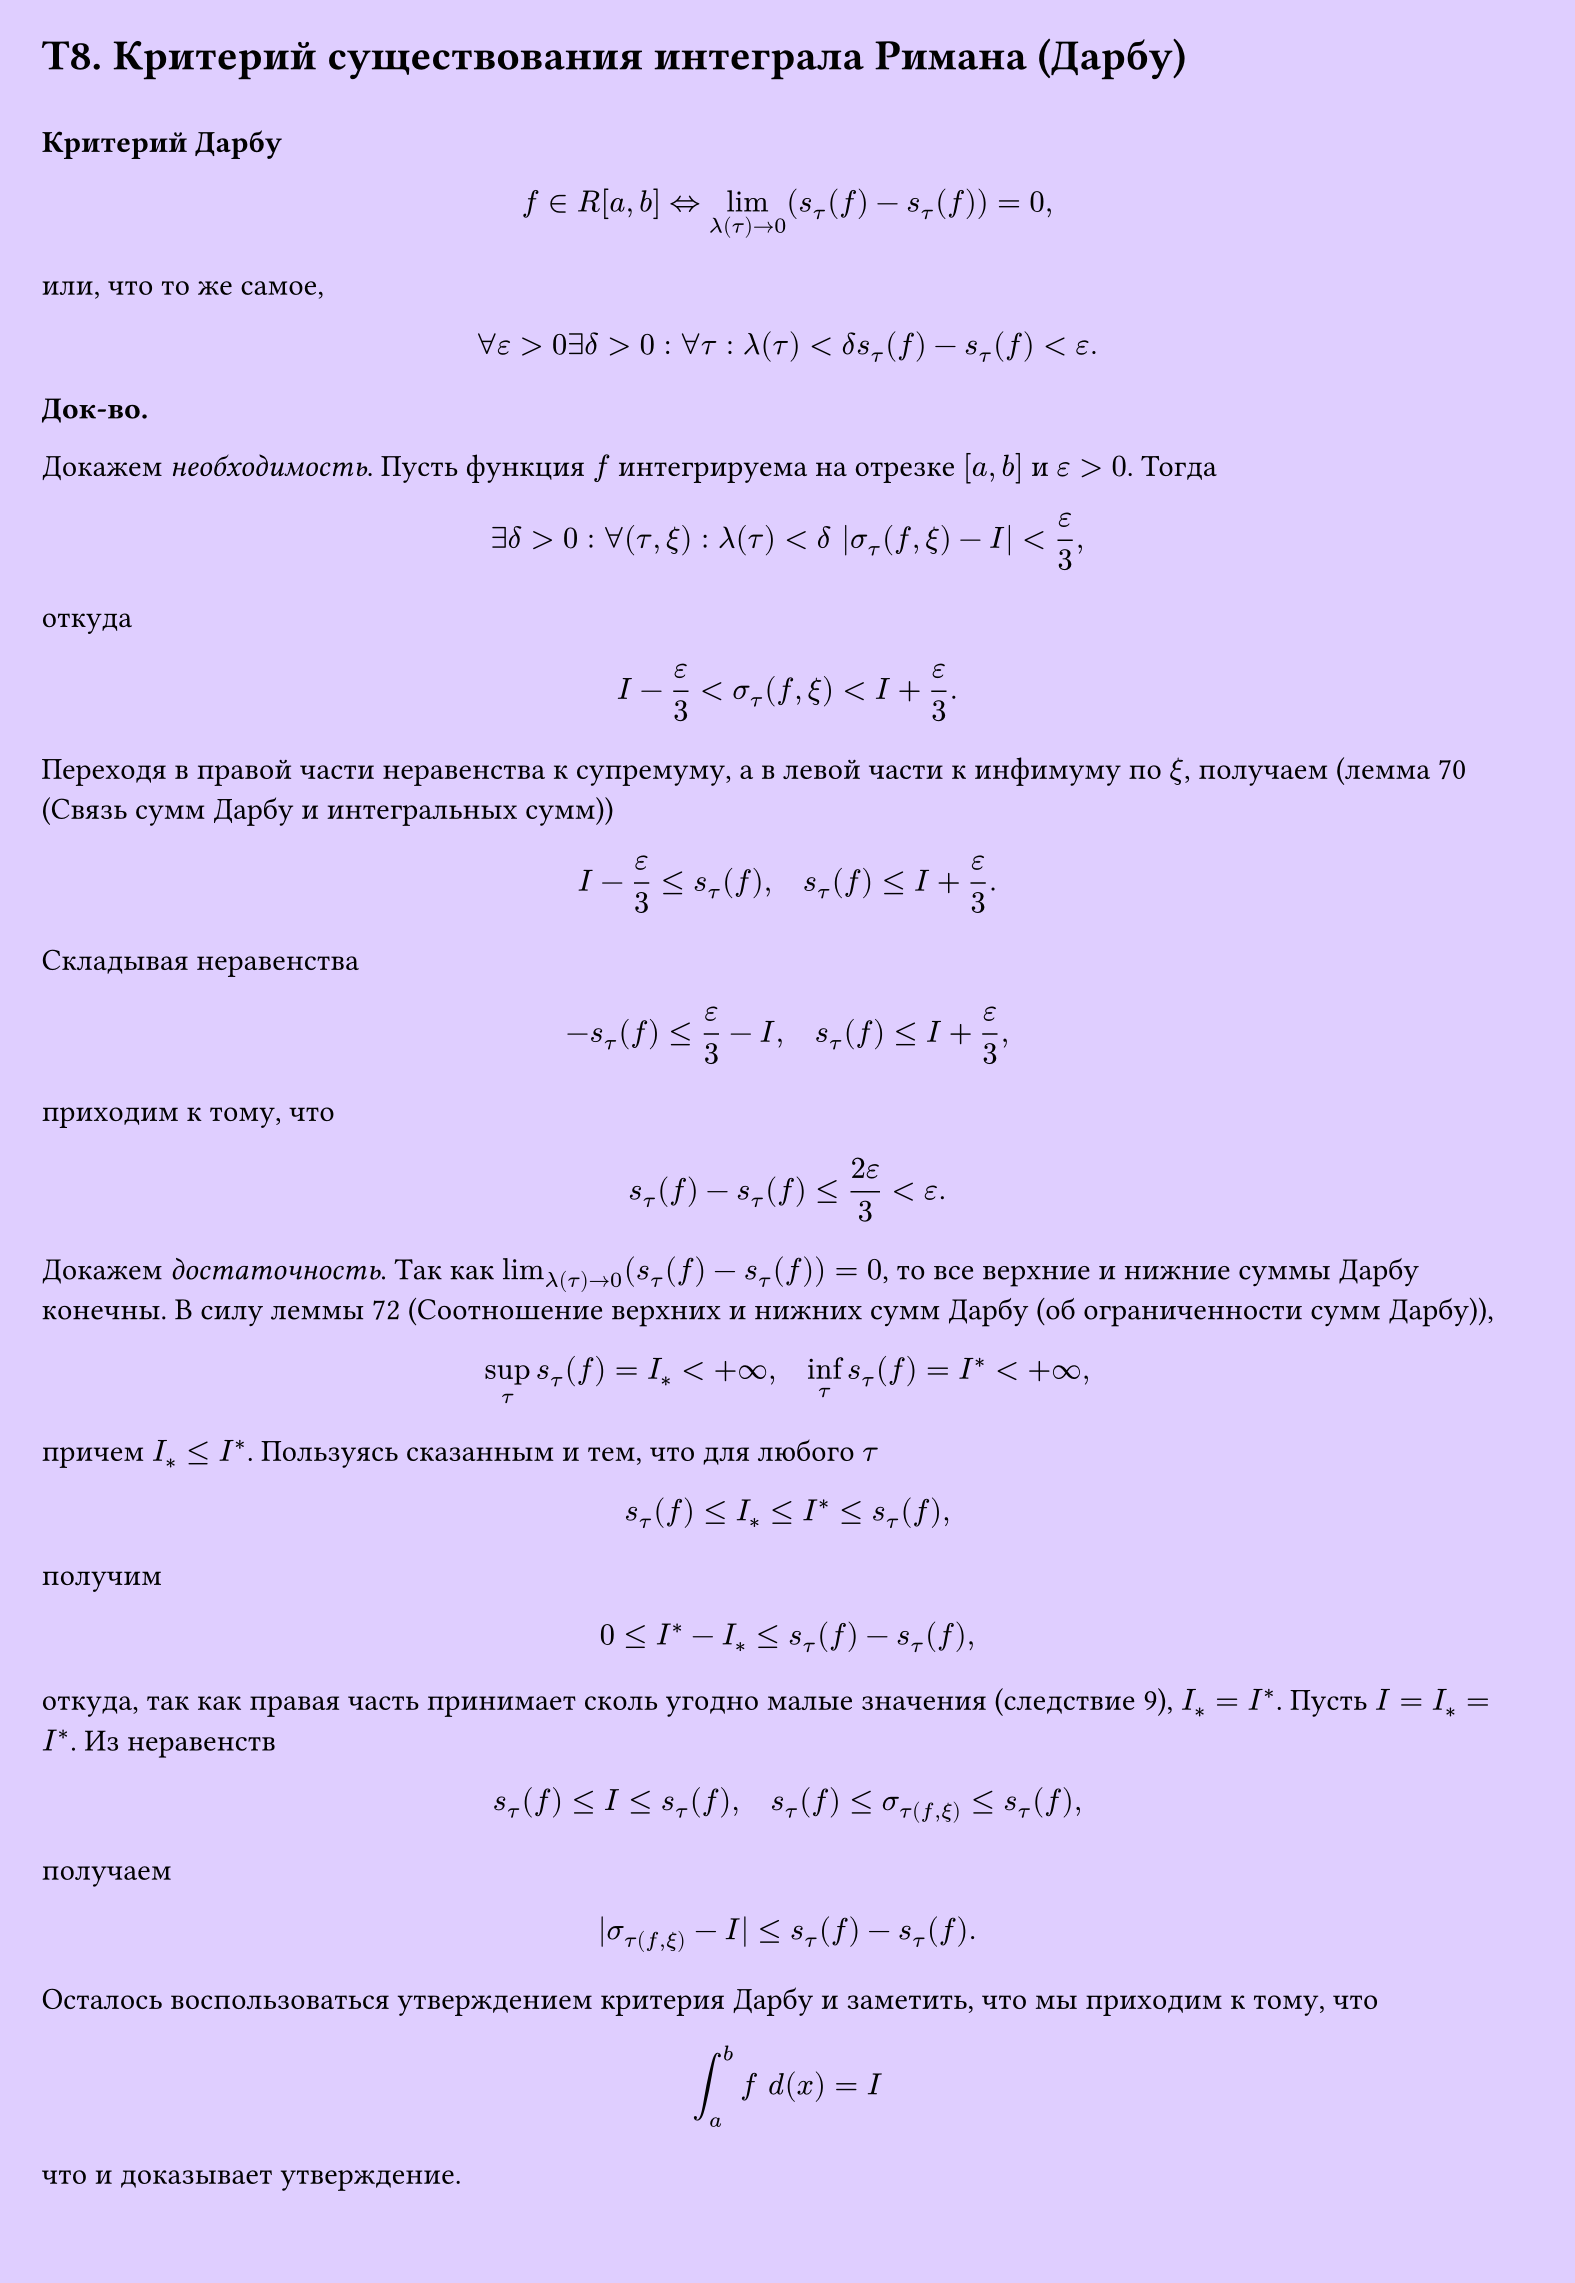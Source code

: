 #set page(width: 20cm, height: 29cm, fill: color.hsv(260.82deg, 19.22%, 100%), margin: 15pt)
#set align(left + top)
= T8. Критерий существования интеграла Римана (Дарбу)
\
*Критерий Дарбу*

$ f in R[a, b] <=> lim_(lambda(tau) -> 0) (s_tau ( f) - s_tau  (f)) = 0, $
или, что то же самое,
$ forall epsilon > 0 exists delta > 0 : forall tau : lambda(tau) < delta s_tau (f) - s_tau (f) < epsilon. $

*Док-во.*

Докажем _необходимость_. Пусть функция $f$ интегрируема на отрезке $[a, b]$ и $epsilon > 0$. Тогда

$ exists delta > 0 : forall (tau, xi) : lambda(tau) < delta |sigma_tau (f, xi) - I| < epsilon/(3), $

откуда

$ I - epsilon/(3) < sigma_tau (f, xi) < I + epsilon/(3). $

Переходя в правой части неравенства к супремуму, а в левой части к инфимуму по $xi$, получаем (лемма 70 (Связь сумм Дарбу и интегральных сумм))

$ I - epsilon/3 <= s_tau (f), quad s_tau (f) <= I + epsilon/3. $

Складывая неравенства

$ -s_tau (f) <= epsilon/3 - I, quad s_tau (f) <= I + epsilon/3, $

приходим к тому, что

$ s_tau (f) - s_tau (f) <= (2epsilon)/3 < epsilon. $

Докажем _достаточность_. Так как $lim_(lambda(tau) -> 0) (s_tau (f) - s_tau (f)) = 0$, то все верхние и нижние суммы Дарбу конечны. В силу леммы 72 (Соотношение верхних и нижних сумм Дарбу (об ограниченности сумм Дарбу)),

$ sup_tau s_tau (f) = I_* < +infinity, quad inf_tau s_tau (f) = I^* < +infinity, $

причем $I_* <= I^*$. Пользуясь сказанным и тем, что для любого $tau$

$ s_tau (f) <= I_* <= I^* <= s_tau (f), $

получим

$ 0 <= I^* - I_* <= s_tau (f) - s_tau (f), $

откуда, так как правая часть принимает сколь угодно малые значения (следствие 9), $I_* = I^*$. Пусть $I = I_* = I^*$. Из неравенств

$ s_tau (f) <= I <= s_tau (f), quad s_tau (f) <= sigma_tau(f, xi) <= s_tau (f), $

получаем

$ |sigma_tau(f, xi) - I| <= s_tau (f) - s_tau (f). $

Осталось воспользоваться утверждением критерия Дарбу и заметить, что мы приходим к тому, что
$
  integral_a^b f space d(x) = I
$
что и доказывает утверждение.